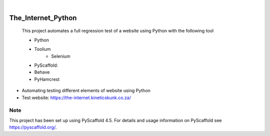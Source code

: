 .. These are examples of badges you might want to add to your README:
   please update the URLs accordingly

    .. image:: https://api.cirrus-ci.com/github/<USER>/The_Internet_Python.svg?branch=main
        :alt: Built Status
        :target: https://cirrus-ci.com/github/<USER>/The_Internet_Python
    .. image:: https://readthedocs.org/projects/The_Internet_Python/badge/?version=latest
        :alt: ReadTheDocs
        :target: https://The_Internet_Python.readthedocs.io/en/stable/
    .. image:: https://img.shields.io/coveralls/github/<USER>/The_Internet_Python/main.svg
        :alt: Coveralls
        :target: https://coveralls.io/r/<USER>/The_Internet_Python
    .. image:: https://img.shields.io/pypi/v/The_Internet_Python.svg
        :alt: PyPI-Server
        :target: https://pypi.org/project/The_Internet_Python/
    .. image:: https://img.shields.io/conda/vn/conda-forge/The_Internet_Python.svg
        :alt: Conda-Forge
        :target: https://anaconda.org/conda-forge/The_Internet_Python
    .. image:: https://pepy.tech/badge/The_Internet_Python/month
        :alt: Monthly Downloads
        :target: https://pepy.tech/project/The_Internet_Python
    .. image:: https://img.shields.io/twitter/url/http/shields.io.svg?style=social&label=Twitter
        :alt: Twitter
        :target: https://twitter.com/The_Internet_Python

.. image:: https://img.shields.io/badge/-PyScaffold-005CA0?logo=pyscaffold
    :alt: Project generated with PyScaffold
    :target: https://pyscaffold.org/

|

===================
The_Internet_Python
===================


    This project automates a full regression test of a website using Python with the following tool
    
    - Python
    - Toolium
        - Selenium
    - PyScaffold: 
    - Behave
    - PyHamcrest


- Automating testing different elements of website using Python
- Test website: https://the-internet.kineticskunk.co.za/


.. _pyscaffold-notes:

Note
====

This project has been set up using PyScaffold 4.5. For details and usage
information on PyScaffold see https://pyscaffold.org/.
